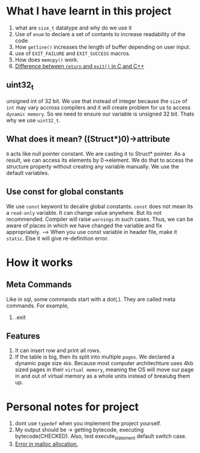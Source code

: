 * What I have learnt in this project
1) what are ~size_t~ datatype and why do we use it
2) Use of ~enum~ to declare a set of contants to increase readability of the code.
3) How ~getline()~ increases the length of buffer depending on user input.
4) use of ~EXIT_FAILURE~ and ~EXIT_SUCCESS~ macros.
5) How does ~memcpy()~ work.
6) [[https://stackoverflow.com/questions/20100816/which-is-a-better-choice-to-exit-a-console-freeconsole-void-return-0-or][Difference between ~return~ and ~exit()~ in C and C++]]
** uint32_t
unsigned int of 32 bit. We use that instead of integer because the ~size~ of ~int~ may vary accross compilers and it will create problem for us to access ~dynamic memory~. So we need to ensure our variable is unsigned 32 bit. Thats why we use ~uint32_t~.
** What does it mean? ((Struct*)0)->attribute
~0~ acts like null pointer constant. We are casting it to Struct* pointer. As a result, we can access its elements by 0->element.
We do that to access the structure property without creating any variable manually. We use the default variables.
** Use const for global constants
We use ~const~ keyword to decalre global constants. ~const~ does not mean its a ~read-only~ variable. It can change value anywhere. But its not recommended. Compiler will raise ~warnings~ in such cases. Thus, we can be aware of places in which we have changed the variable and fix appropriately.
--> When you use const variable in header file, make it ~static~. Else it will give re-definition error.
* How it works
** Meta Commands
Like in sql, some commands start with a dot(.). They are called meta commands. For example,
1) .exit
** Features
1) It can insert row and print all rows.
2) If the table is big, then its split into multiple ~pages~. We declared a dynamic page size ~4kb~. Because most computer architechture uses 4kb sized pages in their ~virtual memory~, meaning the OS will move our page in and out of virtual memory as a whole units instead of breaiubg them up.
* Personal notes for project
1) dont use ~typedef~ when you implement the project yourself.
2) My output should be -> getting bytecode, executing bytecode(CHECKED). Also, test execute_statement default switch case.
3) [[https://stackoverflow.com/questions/2987207/why-do-i-get-a-c-malloc-assertion-failure][Error in malloc allocation.]]
